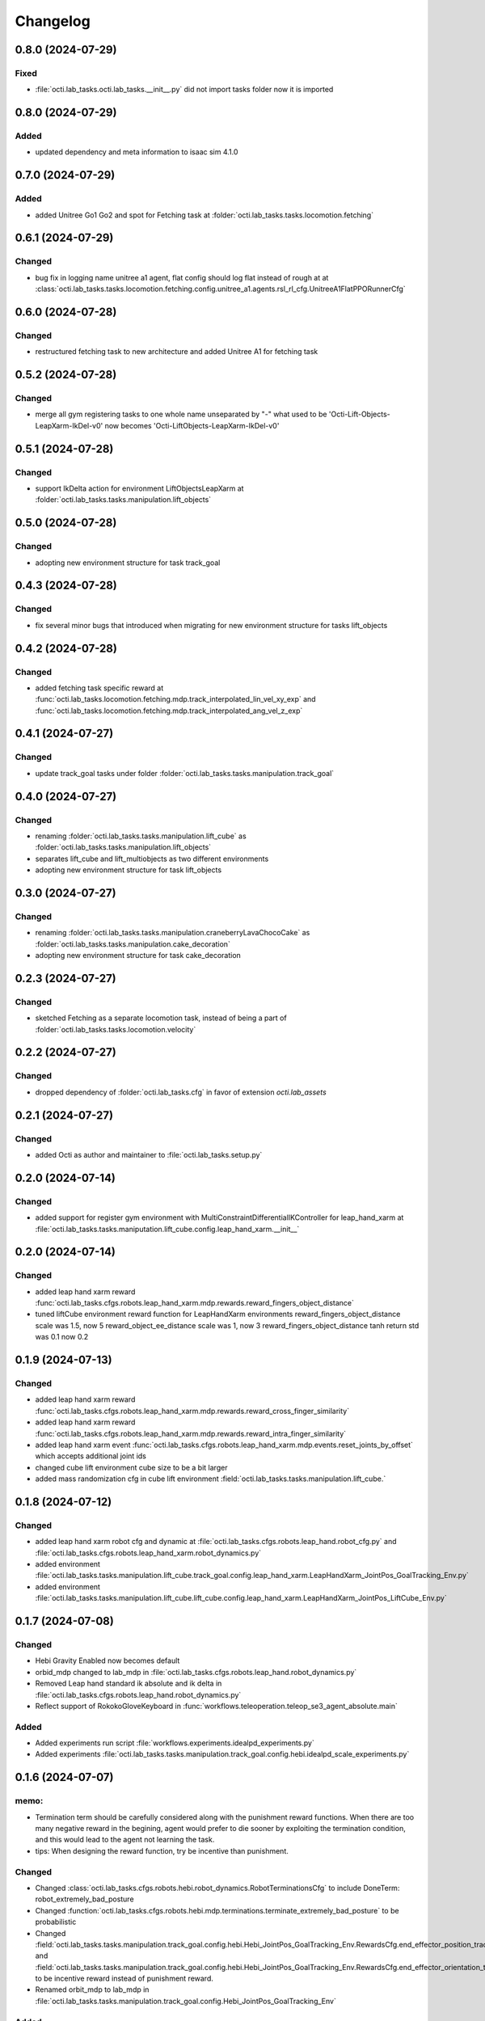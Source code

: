 Changelog
---------

0.8.0 (2024-07-29)
~~~~~~~~~~~~~~~~~~

Fixed
^^^^^
* :file:`octi.lab_tasks.octi.lab_tasks.__init__.py` did not import tasks folder
  now it is imported


0.8.0 (2024-07-29)
~~~~~~~~~~~~~~~~~~

Added
^^^^^
* updated dependency and meta information to isaac sim 4.1.0



0.7.0 (2024-07-29)
~~~~~~~~~~~~~~~~~~

Added
^^^^^
* added Unitree Go1 Go2 and spot for Fetching task at 
  :folder:`octi.lab_tasks.tasks.locomotion.fetching`


0.6.1 (2024-07-29)
~~~~~~~~~~~~~~~~~~

Changed
^^^^^^^
* bug fix in logging name unitree a1 agent, flat config should log flat instead of rough at 
  at :class:`octi.lab_tasks.tasks.locomotion.fetching.config.unitree_a1.agents.rsl_rl_cfg.UnitreeA1FlatPPORunnerCfg`


0.6.0 (2024-07-28)
~~~~~~~~~~~~~~~~~~

Changed
^^^^^^^
* restructured fetching task to new architecture and added Unitree A1
  for fetching task


0.5.2 (2024-07-28)
~~~~~~~~~~~~~~~~~~

Changed
^^^^^^^
* merge all gym registering tasks to one whole name unseparated by "-"
  what used to be 'Octi-Lift-Objects-LeapXarm-IkDel-v0' now becomes
  'Octi-LiftObjects-LeapXarm-IkDel-v0'

0.5.1 (2024-07-28)
~~~~~~~~~~~~~~~~~~

Changed
^^^^^^^
* support IkDelta action for environment LiftObjectsLeapXarm at 
  :folder:`octi.lab_tasks.tasks.manipulation.lift_objects`


0.5.0 (2024-07-28)
~~~~~~~~~~~~~~~~~~

Changed
^^^^^^^
* adopting new environment structure for task track_goal


0.4.3 (2024-07-28)
~~~~~~~~~~~~~~~~~~

Changed
^^^^^^^
* fix several minor bugs that introduced when migrating for new environment structure for tasks lift_objects


0.4.2 (2024-07-28)
~~~~~~~~~~~~~~~~~~

Changed
^^^^^^^
* added fetching task specific reward at :func:`octi.lab_tasks.locomotion.fetching.mdp.track_interpolated_lin_vel_xy_exp`
  and :func:`octi.lab_tasks.locomotion.fetching.mdp.track_interpolated_ang_vel_z_exp`


0.4.1 (2024-07-27)
~~~~~~~~~~~~~~~~~~

Changed
^^^^^^^

* update track_goal tasks under folder :folder:`octi.lab_tasks.tasks.manipulation.track_goal`


0.4.0 (2024-07-27)
~~~~~~~~~~~~~~~~~~

Changed
^^^^^^^

* renaming :folder:`octi.lab_tasks.tasks.manipulation.lift_cube` as 
  :folder:`octi.lab_tasks.tasks.manipulation.lift_objects`
* separates lift_cube and lift_multiobjects as two different environments

* adopting new environment structure for task lift_objects


0.3.0 (2024-07-27)
~~~~~~~~~~~~~~~~~~

Changed
^^^^^^^

* renaming :folder:`octi.lab_tasks.tasks.manipulation.craneberryLavaChocoCake` as 
  :folder:`octi.lab_tasks.tasks.manipulation.cake_decoration`

* adopting new environment structure for task cake_decoration


0.2.3 (2024-07-27)
~~~~~~~~~~~~~~~~~~

Changed
^^^^^^^

* sketched Fetching as a separate locomotion task, instead of being a part of
  :folder:`octi.lab_tasks.tasks.locomotion.velocity`


0.2.2 (2024-07-27)
~~~~~~~~~~~~~~~~~~

Changed
^^^^^^^

* dropped dependency of :folder:`octi.lab_tasks.cfg` in favor of extension `octi.lab_assets`



0.2.1 (2024-07-27)
~~~~~~~~~~~~~~~~~~

Changed
^^^^^^^

* added Octi as author and maintainer to :file:`octi.lab_tasks.setup.py`

0.2.0 (2024-07-14)
~~~~~~~~~~~~~~~~~~

Changed
^^^^^^^

* added support for register gym environment with MultiConstraintDifferentialIKController for leap_hand_xarm at 
  :file:`octi.lab_tasks.tasks.maniputation.lift_cube.config.leap_hand_xarm.__init__`


0.2.0 (2024-07-14)
~~~~~~~~~~~~~~~~~~

Changed
^^^^^^^

* added leap hand xarm reward :func:`octi.lab_tasks.cfgs.robots.leap_hand_xarm.mdp.rewards.reward_fingers_object_distance`
* tuned liftCube environment reward function for LeapHandXarm environments 
  reward_fingers_object_distance scale was 1.5, now 5
  reward_object_ee_distance scale was 1, now 3
  reward_fingers_object_distance tanh return std was 0.1 now 0.2

0.1.9 (2024-07-13)
~~~~~~~~~~~~~~~~~~

Changed
^^^^^^^

* added leap hand xarm reward :func:`octi.lab_tasks.cfgs.robots.leap_hand_xarm.mdp.rewards.reward_cross_finger_similarity`
* added leap hand xarm reward :func:`octi.lab_tasks.cfgs.robots.leap_hand_xarm.mdp.rewards.reward_intra_finger_similarity`
* added leap hand xarm event :func:`octi.lab_tasks.cfgs.robots.leap_hand_xarm.mdp.events.reset_joints_by_offset` which accepts
  additional joint ids
* changed cube lift environment cube size to be a bit larger
* added mass randomization cfg in cube lift environment :field:`octi.lab_tasks.tasks.manipulation.lift_cube.`


0.1.8 (2024-07-12)
~~~~~~~~~~~~~~~~~~

Changed
^^^^^^^

* added leap hand xarm robot cfg and dynamic at :file:`octi.lab_tasks.cfgs.robots.leap_hand.robot_cfg.py` and 
  :file:`octi.lab_tasks.cfgs.robots.leap_hand_xarm.robot_dynamics.py`
* added environment :file:`octi.lab_tasks.tasks.manipulation.lift_cube.track_goal.config.leap_hand_xarm.LeapHandXarm_JointPos_GoalTracking_Env.py`
* added environment :file:`octi.lab_tasks.tasks.manipulation.lift_cube.lift_cube.config.leap_hand_xarm.LeapHandXarm_JointPos_LiftCube_Env.py`


0.1.7 (2024-07-08)
~~~~~~~~~~~~~~~~~~

Changed
^^^^^^^

* Hebi Gravity Enabled now becomes default
* orbid_mdp changed to lab_mdp in :file:`octi.lab_tasks.cfgs.robots.leap_hand.robot_dynamics.py`
* Removed Leap hand standard ik absolute and ik delta in :file:`octi.lab_tasks.cfgs.robots.leap_hand.robot_dynamics.py`
* Reflect support of RokokoGloveKeyboard in :func:`workflows.teleoperation.teleop_se3_agent_absolute.main`


Added
^^^^^
* Added experiments run script :file:`workflows.experiments.idealpd_experiments.py`
* Added experiments :file:`octi.lab_tasks.tasks.manipulation.track_goal.config.hebi.idealpd_scale_experiments.py`


0.1.6 (2024-07-07)
~~~~~~~~~~~~~~~~~~

memo:
^^^^^

* Termination term should be carefully considered along with the punishment reward functions.
  When there are too many negative reward in the begining, agent would prefer to die sooner by
  exploiting the termination condition, and this would lead to the agent not learning the task.

* tips:
  When designing the reward function, try be incentive than punishment.

Changed
^^^^^^^

* Changed :class:`octi.lab_tasks.cfgs.robots.hebi.robot_dynamics.RobotTerminationsCfg` to include DoneTerm: robot_extremely_bad_posture
* Changed :function:`octi.lab_tasks.cfgs.robots.hebi.mdp.terminations.terminate_extremely_bad_posture` to be probabilistic
* Changed :field:`octi.lab_tasks.tasks.manipulation.track_goal.config.hebi.Hebi_JointPos_GoalTracking_Env.RewardsCfg.end_effector_position_tracking`
  and :field:`octi.lab_tasks.tasks.manipulation.track_goal.config.hebi.Hebi_JointPos_GoalTracking_Env.RewardsCfg.end_effector_orientation_tracking`
  to be incentive reward instead of punishment reward.
* Renamed orbit_mdp to lab_mdp in :file:`octi.lab_tasks.tasks.manipulation.track_goal.config.Hebi_JointPos_GoalTracking_Env`

Added
^^^^^

* Added hebi reward term :func:`octi.lab_tasks.cfgs.robots.hebi.mdp.rewards.orientation_command_error_tanh`
* Added experiments run script :file:`workflows.experiments.strategy4_scale_experiments.py`
* Added experiments :file:`octi.lab_tasks.tasks.manipulation.track_goal.config.hebi.strategy4_scale_experiments.py`

0.1.5 (2024-07-06)
~~~~~~~~~~~~~~~~~~


Added
^^^^^

* Added experiments run script :file:`workflows.experiments.actuator_experiments.py`
* Added experiments run script :file:`workflows.experiments.agent_update_frequency_experiments.py` 
* Added experiments run script :file:`workflows.experiments.decimation_experiments.py`
* Added experiments run script :file:`workflows.experiments.strategy3_scale_experiments.py`
* Added experiments :file:`octi.lab_tasks.tasks.manipulation.track_goal.config.hebi.agent_update_rate_experiments.py`
* Added experiments :file:`octi.lab_tasks.tasks.manipulation.track_goal.config.hebi.decimation_experiments.py`
* Added experiments :file:`octi.lab_tasks.tasks.manipulation.track_goal.config.hebi.strategy3_scale_experiments.py`
* Modified :file:`octi.lab_tasks.tasks.manipulation.track_goal.config.hebi.agents.rsl_rl_agent_cfg`, and 
  :file:`octi.lab_tasks.tasks.manipulation.track_goal.config.hebi.__init__` with logging name consistent to experiments 


0.1.4 (2024-07-05)
~~~~~~~~~~~~~~~~~~

Changed
^^^^^^^

* :const:`octi.lab_tasks.cfgs.robots.hebi.robot_cfg.HEBI_STRATEGY3_CFG`
  :const:`octi.lab_tasks.cfgs.robots.hebi.robot_cfg.HEBI_STRATEGY4_CFG`
  changed from manually editing scaling factor to cfg specifying scaling factor. 
* :const:`octi.lab_tasks.cfgs.robots.hebi.robot_cfg.robot_dynamic`
* :func:`workflows.teleoperation.teleop_se3_agent_absolute.main` added visualization for full gloves data

0.1.3 (2024-06-29)
~~~~~~~~~~~~~~~~~~

Changed
^^^^^^^

* updated :func:`workflows.teleoperation.teleop_se3_agent_absolute.main` gloves device to match updated
  requirement needed for rokoko gloves. New version can define port usage, output parts




0.1.2 (2024-06-28)
~~~~~~~~~~~~~~~~~~


Changed
^^^^^^^

* Restructured lab to accomodate new extension lab environmnets
* renamed the repository from lab.tycho to lab.envs
* removed :func:`workflows.teleoperation.teleop_se3_agent_absolute_leap.main` as it has been integrated 
  into :func:`workflows.teleoperation.teleop_se3_agent_absolute.main` 


0.1.1 (2024-06-27)
~~~~~~~~~~~~~~~~~~

Added
^^^^^

* teleoperation absolute ik control for leap hand at :func:`workflows.teleoperation.teleop_se3_agent_absolute_leap.main`


0.1.0 (2024-06-11)
~~~~~~~~~~~~~~~~~~

Added
^^^^^

* Performed tycho migration. Done with Tasks: cake, liftcube, clock, meat, Goal Tracking
* Need to check: meat seems to have a bit of issue
* Plan to do: Learn a mujoco motor model, test out dreamerv3, refactorization continue
